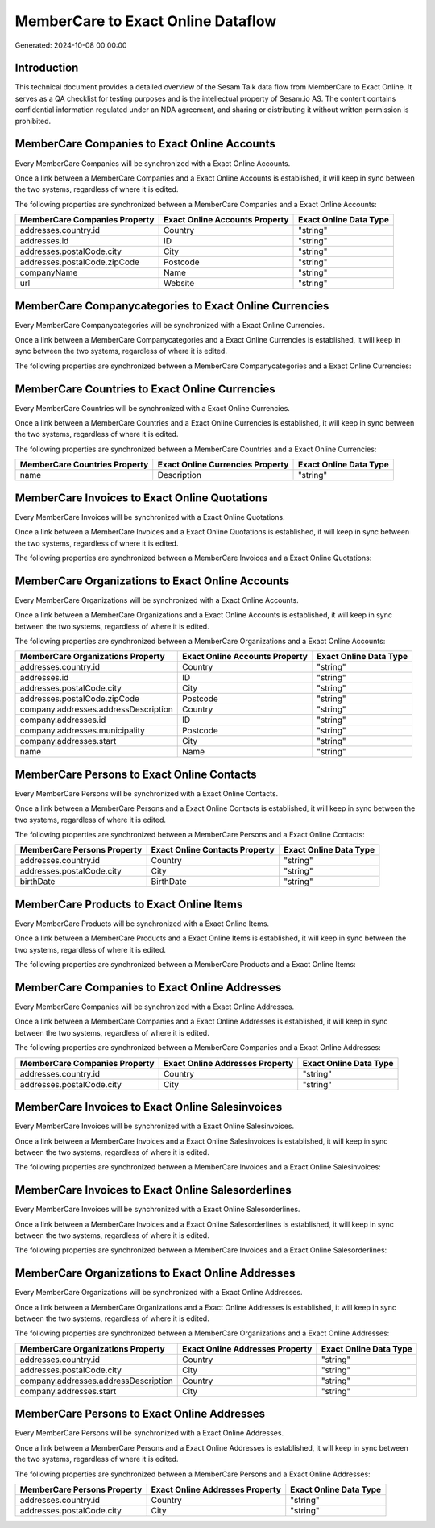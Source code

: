 ===================================
MemberCare to Exact Online Dataflow
===================================

Generated: 2024-10-08 00:00:00

Introduction
------------

This technical document provides a detailed overview of the Sesam Talk data flow from MemberCare to Exact Online. It serves as a QA checklist for testing purposes and is the intellectual property of Sesam.io AS. The content contains confidential information regulated under an NDA agreement, and sharing or distributing it without written permission is prohibited.

MemberCare Companies to Exact Online Accounts
---------------------------------------------
Every MemberCare Companies will be synchronized with a Exact Online Accounts.

Once a link between a MemberCare Companies and a Exact Online Accounts is established, it will keep in sync between the two systems, regardless of where it is edited.

The following properties are synchronized between a MemberCare Companies and a Exact Online Accounts:

.. list-table::
   :header-rows: 1

   * - MemberCare Companies Property
     - Exact Online Accounts Property
     - Exact Online Data Type
   * - addresses.country.id
     - Country
     - "string"
   * - addresses.id
     - ID
     - "string"
   * - addresses.postalCode.city
     - City
     - "string"
   * - addresses.postalCode.zipCode
     - Postcode
     - "string"
   * - companyName
     - Name
     - "string"
   * - url
     - Website
     - "string"


MemberCare Companycategories to Exact Online Currencies
-------------------------------------------------------
Every MemberCare Companycategories will be synchronized with a Exact Online Currencies.

Once a link between a MemberCare Companycategories and a Exact Online Currencies is established, it will keep in sync between the two systems, regardless of where it is edited.

The following properties are synchronized between a MemberCare Companycategories and a Exact Online Currencies:

.. list-table::
   :header-rows: 1

   * - MemberCare Companycategories Property
     - Exact Online Currencies Property
     - Exact Online Data Type


MemberCare Countries to Exact Online Currencies
-----------------------------------------------
Every MemberCare Countries will be synchronized with a Exact Online Currencies.

Once a link between a MemberCare Countries and a Exact Online Currencies is established, it will keep in sync between the two systems, regardless of where it is edited.

The following properties are synchronized between a MemberCare Countries and a Exact Online Currencies:

.. list-table::
   :header-rows: 1

   * - MemberCare Countries Property
     - Exact Online Currencies Property
     - Exact Online Data Type
   * - name
     - Description
     - "string"


MemberCare Invoices to Exact Online Quotations
----------------------------------------------
Every MemberCare Invoices will be synchronized with a Exact Online Quotations.

Once a link between a MemberCare Invoices and a Exact Online Quotations is established, it will keep in sync between the two systems, regardless of where it is edited.

The following properties are synchronized between a MemberCare Invoices and a Exact Online Quotations:

.. list-table::
   :header-rows: 1

   * - MemberCare Invoices Property
     - Exact Online Quotations Property
     - Exact Online Data Type


MemberCare Organizations to Exact Online Accounts
-------------------------------------------------
Every MemberCare Organizations will be synchronized with a Exact Online Accounts.

Once a link between a MemberCare Organizations and a Exact Online Accounts is established, it will keep in sync between the two systems, regardless of where it is edited.

The following properties are synchronized between a MemberCare Organizations and a Exact Online Accounts:

.. list-table::
   :header-rows: 1

   * - MemberCare Organizations Property
     - Exact Online Accounts Property
     - Exact Online Data Type
   * - addresses.country.id
     - Country
     - "string"
   * - addresses.id
     - ID
     - "string"
   * - addresses.postalCode.city
     - City
     - "string"
   * - addresses.postalCode.zipCode
     - Postcode
     - "string"
   * - company.addresses.addressDescription
     - Country
     - "string"
   * - company.addresses.id
     - ID
     - "string"
   * - company.addresses.municipality
     - Postcode
     - "string"
   * - company.addresses.start
     - City
     - "string"
   * - name
     - Name
     - "string"


MemberCare Persons to Exact Online Contacts
-------------------------------------------
Every MemberCare Persons will be synchronized with a Exact Online Contacts.

Once a link between a MemberCare Persons and a Exact Online Contacts is established, it will keep in sync between the two systems, regardless of where it is edited.

The following properties are synchronized between a MemberCare Persons and a Exact Online Contacts:

.. list-table::
   :header-rows: 1

   * - MemberCare Persons Property
     - Exact Online Contacts Property
     - Exact Online Data Type
   * - addresses.country.id
     - Country
     - "string"
   * - addresses.postalCode.city
     - City
     - "string"
   * - birthDate
     - BirthDate
     - "string"


MemberCare Products to Exact Online Items
-----------------------------------------
Every MemberCare Products will be synchronized with a Exact Online Items.

Once a link between a MemberCare Products and a Exact Online Items is established, it will keep in sync between the two systems, regardless of where it is edited.

The following properties are synchronized between a MemberCare Products and a Exact Online Items:

.. list-table::
   :header-rows: 1

   * - MemberCare Products Property
     - Exact Online Items Property
     - Exact Online Data Type


MemberCare Companies to Exact Online Addresses
----------------------------------------------
Every MemberCare Companies will be synchronized with a Exact Online Addresses.

Once a link between a MemberCare Companies and a Exact Online Addresses is established, it will keep in sync between the two systems, regardless of where it is edited.

The following properties are synchronized between a MemberCare Companies and a Exact Online Addresses:

.. list-table::
   :header-rows: 1

   * - MemberCare Companies Property
     - Exact Online Addresses Property
     - Exact Online Data Type
   * - addresses.country.id
     - Country
     - "string"
   * - addresses.postalCode.city
     - City
     - "string"


MemberCare Invoices to Exact Online Salesinvoices
-------------------------------------------------
Every MemberCare Invoices will be synchronized with a Exact Online Salesinvoices.

Once a link between a MemberCare Invoices and a Exact Online Salesinvoices is established, it will keep in sync between the two systems, regardless of where it is edited.

The following properties are synchronized between a MemberCare Invoices and a Exact Online Salesinvoices:

.. list-table::
   :header-rows: 1

   * - MemberCare Invoices Property
     - Exact Online Salesinvoices Property
     - Exact Online Data Type


MemberCare Invoices to Exact Online Salesorderlines
---------------------------------------------------
Every MemberCare Invoices will be synchronized with a Exact Online Salesorderlines.

Once a link between a MemberCare Invoices and a Exact Online Salesorderlines is established, it will keep in sync between the two systems, regardless of where it is edited.

The following properties are synchronized between a MemberCare Invoices and a Exact Online Salesorderlines:

.. list-table::
   :header-rows: 1

   * - MemberCare Invoices Property
     - Exact Online Salesorderlines Property
     - Exact Online Data Type


MemberCare Organizations to Exact Online Addresses
--------------------------------------------------
Every MemberCare Organizations will be synchronized with a Exact Online Addresses.

Once a link between a MemberCare Organizations and a Exact Online Addresses is established, it will keep in sync between the two systems, regardless of where it is edited.

The following properties are synchronized between a MemberCare Organizations and a Exact Online Addresses:

.. list-table::
   :header-rows: 1

   * - MemberCare Organizations Property
     - Exact Online Addresses Property
     - Exact Online Data Type
   * - addresses.country.id
     - Country
     - "string"
   * - addresses.postalCode.city
     - City
     - "string"
   * - company.addresses.addressDescription
     - Country
     - "string"
   * - company.addresses.start
     - City
     - "string"


MemberCare Persons to Exact Online Addresses
--------------------------------------------
Every MemberCare Persons will be synchronized with a Exact Online Addresses.

Once a link between a MemberCare Persons and a Exact Online Addresses is established, it will keep in sync between the two systems, regardless of where it is edited.

The following properties are synchronized between a MemberCare Persons and a Exact Online Addresses:

.. list-table::
   :header-rows: 1

   * - MemberCare Persons Property
     - Exact Online Addresses Property
     - Exact Online Data Type
   * - addresses.country.id
     - Country
     - "string"
   * - addresses.postalCode.city
     - City
     - "string"

